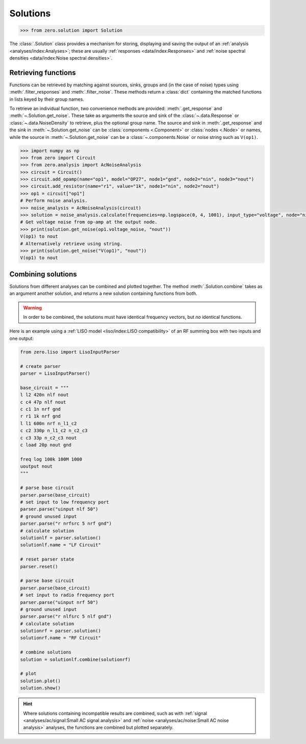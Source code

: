 Solutions
=========

.. code-block:: python

   >>> from zero.solution import Solution

The :class:`.Solution` class provides a mechanism for storing, displaying and saving
the output of an :ref:`analysis <analyses/index:Analyses>`; these are usually
:ref:`responses <data/index:Responses>` and :ref:`noise spectral densities <data/index:Noise spectral densities>`.

Retrieving functions
--------------------

Functions can be retrieved by matching against sources, sinks, groups and (in the case of noise)
types using :meth:`.filter_responses` and :meth:`.filter_noise`. These methods return a :class:`dict`
containing the matched functions in lists keyed by their group names.

To retrieve an individual function, two convenience methods are provided: :meth:`.get_response` and
:meth:`~.Solution.get_noise`. These take as arguments the source and sink of the :class:`~.data.Response`
or :class:`~.data.NoiseDensity` to retrieve, plus the optional group name. The source and sink in
:meth:`.get_response` and the sink in :meth:`~.Solution.get_noise` can be :class:`components <.Component>`
or :class:`nodes <.Node>` or names, while the source in :meth:`~.Solution.get_noise` can be a
:class:`~.components.Noise` or noise string such as ``V(op1)``.

.. code-block:: python

   >>> import numpy as np
   >>> from zero import Circuit
   >>> from zero.analysis import AcNoiseAnalysis
   >>> circuit = Circuit()
   >>> circuit.add_opamp(name="op1", model="OP27", node1="gnd", node2="nin", node3="nout")
   >>> circuit.add_resistor(name="r1", value="1k", node1="nin", node2="nout")
   >>> op1 = circuit["op1"]
   # Perform noise analysis.
   >>> noise_analysis = AcNoiseAnalysis(circuit)
   >>> solution = noise_analysis.calculate(frequencies=np.logspace(0, 4, 1001), input_type="voltage", node="nin", sink="nout")
   # Get voltage noise from op-amp at the output node.
   >>> print(solution.get_noise(op1.voltage_noise, "nout"))
   V(op1) to nout
   # Alternatively retrieve using string.
   >>> print(solution.get_noise("V(op1)", "nout"))
   V(op1) to nout


Combining solutions
-------------------

Solutions from different analyses can be combined and plotted together. The method :meth:`.Solution.combine`
takes as an argument another solution, and returns a new solution containing functions from both.

.. warning::

    In order to be combined, the solutions must have identical frequency vectors, but *no* identical
    functions.

Here is an example using a :ref:`LISO model <liso/index:LISO compatibility>` of an RF summing box
with two inputs and one output:

.. code-block:: python

    from zero.liso import LisoInputParser

    # create parser
    parser = LisoInputParser()

    base_circuit = """
    l l2 420n nlf nout
    c c4 47p nlf nout
    c c1 1n nrf gnd
    r r1 1k nrf gnd
    l l1 600n nrf n_l1_c2
    c c2 330p n_l1_c2 n_c2_c3
    c c3 33p n_c2_c3 nout
    c load 20p nout gnd

    freq log 100k 100M 1000
    uoutput nout
    """

    # parse base circuit
    parser.parse(base_circuit)
    # set input to low frequency port
    parser.parse("uinput nlf 50")
    # ground unused input
    parser.parse("r nrfsrc 5 nrf gnd")
    # calculate solution
    solutionlf = parser.solution()
    solutionlf.name = "LF Circuit"

    # reset parser state
    parser.reset()

    # parse base circuit
    parser.parse(base_circuit)
    # set input to radio frequency port
    parser.parse("uinput nrf 50")
    # ground unused input
    parser.parse("r nlfsrc 5 nlf gnd")
    # calculate solution
    solutionrf = parser.solution()
    solutionrf.name = "RF Circuit"

    # combine solutions
    solution = solutionlf.combine(solutionrf)

    # plot
    solution.plot()
    solution.show()

.. image:: /_static/solution-combination.svg

.. hint::

    Where solutions containing incompatible results are combined, such as with :ref:`signal <analyses/ac/signal:Small AC signal analysis>`
    and :ref:`noise <analyses/ac/noise:Small AC noise analysis>` analyses, the functions are combined
    but plotted separately.
